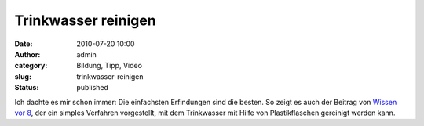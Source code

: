 Trinkwasser reinigen
####################
:date: 2010-07-20 10:00
:author: admin
:category: Bildung, Tipp, Video
:slug: trinkwasser-reinigen
:status: published

| Ich dachte es mir schon immer: Die einfachsten Erfindungen sind die
  besten. So zeigt es auch der Beitrag von `Wissen vor
  8 <http://www.daserste.de/wissenvoracht/folge_dyn~folge,383~cm.asp>`__,
  der ein simples Verfahren vorgestellt, mit dem Trinkwasser mit Hilfe
  von Plastikflaschen gereinigt werden kann.

